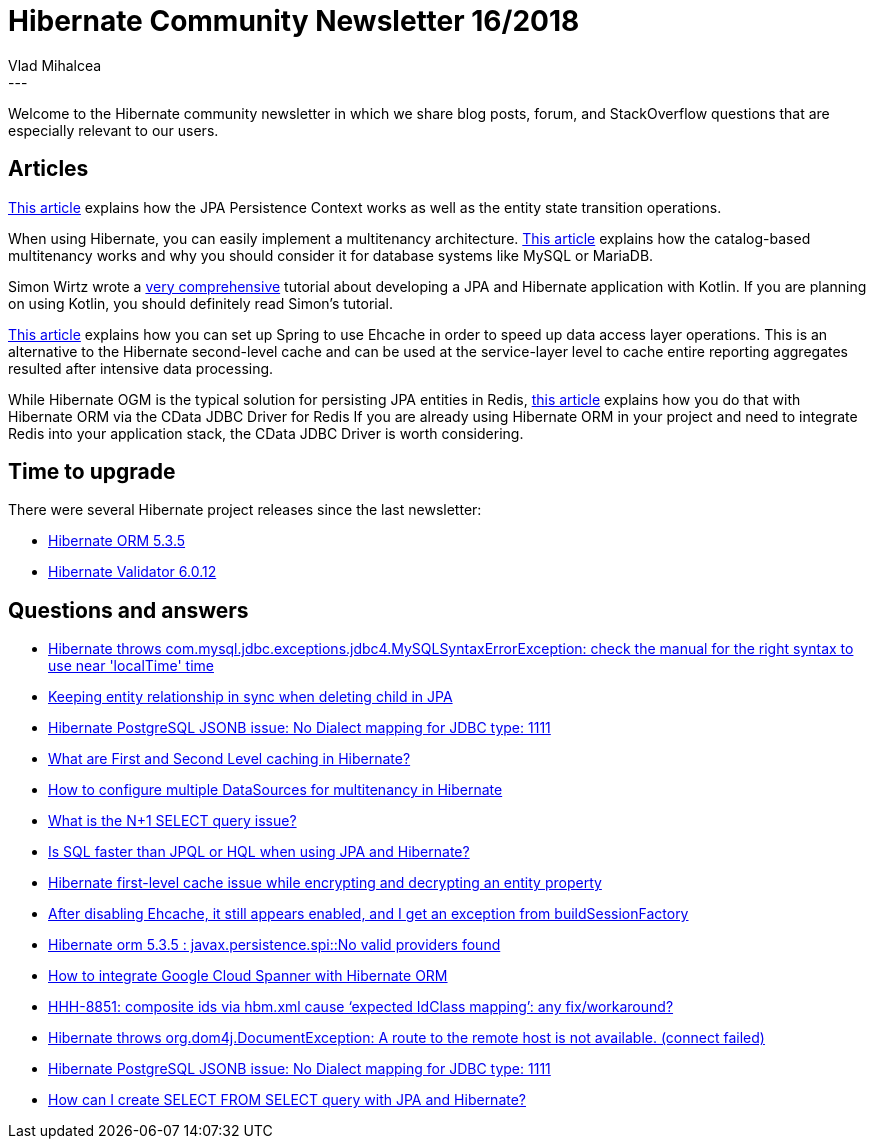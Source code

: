 = Hibernate Community Newsletter 16/2018
Vlad Mihalcea
:awestruct-tags: [ "Discussions", "Hibernate ORM", "Newsletter" ]
:awestruct-layout: blog-post
---

Welcome to the Hibernate community newsletter in which we share blog posts, forum, and StackOverflow questions that are especially relevant to our users.

== Articles

https://www.baeldung.com/hibernate-entity-lifecycle[This article] explains how the JPA Persistence Context works as well as the entity state transition operations.

When using Hibernate, you can easily implement a multitenancy architecture.
https://vladmihalcea.com/hibernate-database-catalog-multitenancy/[This article] explains how the catalog-based multitenancy works and why you should
consider it for database systems like MySQL or MariaDB.

Simon Wirtz wrote a https://kotlinexpertise.com/hibernate-with-kotlin-spring-boot/[very comprehensive] tutorial about developing a JPA and Hibernate application with Kotlin.
If you are planning on using Kotlin, you should definitely read Simon's tutorial.

http://blogs.innovationm.com/spring-hibernate-with-ehcache/[This article] explains how you can set up Spring to use Ehcache in order to speed up
data access layer operations. This is an alternative to the Hibernate second-level cache and can be used at the service-layer level to cache entire reporting aggregates resulted after intensive data processing.

While Hibernate OGM is the typical solution for persisting JPA entities in Redis,
https://dzone.com/articles/object-relational-mapping-orm-with-redis-data-enti[this article] explains how you do that with Hibernate ORM via the CData JDBC Driver for Redis
If you are already using Hibernate ORM in your project and need to integrate Redis into your application stack, the CData JDBC Driver is worth considering.

== Time to upgrade

There were several Hibernate project releases since the last newsletter:

- http://in.relation.to/2018/08/14/hibernate-orm-535-final-out/[Hibernate ORM 5.3.5]
- http://in.relation.to/2018/08/13/hibernate-validator-6012-final-out/[Hibernate Validator 6.0.12]

== Questions and answers

- https://stackoverflow.com/questions/51759493/entity-class-is-not-creating-table-in-hibernate/51761837#51761837[Hibernate throws com.mysql.jdbc.exceptions.jdbc4.MySQLSyntaxErrorException: check the manual for the right syntax to use near 'localTime' time]
- https://stackoverflow.com/questions/51743338/keeping-entity-relationship-in-sync-when-deleting-child-in-jpa/51746772#51746772[Keeping entity relationship in sync when deleting child in JPA]
- https://discourse.hibernate.org/t/hibernate-postgresql-jsonb-issue-no-dialect-mapping-for-jdbc-type-1111/1224[Hibernate PostgreSQL JSONB issue: No Dialect mapping for JDBC type: 1111]
- https://stackoverflow.com/questions/337072/what-are-first-and-second-level-caching-in-hibernate/51306851#51306851[What are First and Second Level caching in Hibernate?]
- https://stackoverflow.com/questions/6804738/multi-tenancy-in-hibernate/51872743#51872743[How to configure multiple DataSources for multitenancy in Hibernate]
- https://stackoverflow.com/questions/97197/what-is-the-n1-select-query-issue/39696775#39696775[What is the N+1 SELECT query issue?]
- https://www.quora.com/Which-type-is-faster-between-SQL-and-HQL[Is SQL faster than JPQL or HQL when using JPA and Hibernate?]
- https://discourse.hibernate.org/t/hibernate-first-level-cache-issue-while-encrypting-and-decrypting-an-entity-property/1225[Hibernate first-level cache issue while encrypting and decrypting an entity property]
- https://discourse.hibernate.org/t/after-disabling-ehcache-it-still-appears-enabled-and-i-get-an-exception-from-buildsessionfactory/1252[After disabling Ehcache, it still appears enabled, and I get an exception from buildSessionFactory]
- https://discourse.hibernate.org/t/hibernate-orm-5-3-5-javax-persistence-spi-no-valid-providers-found/1249[Hibernate orm 5.3.5 : javax.persistence.spi::No valid providers found]
- https://discourse.hibernate.org/t/how-to-integrate-google-cloud-spanner-with-hibernate-orm/1247[How to integrate Google Cloud Spanner with Hibernate ORM]
- https://discourse.hibernate.org/t/hhh-8851-composite-ids-via-hbm-xml-cause-expected-idclass-mapping-any-fix-workaround/1237[HHH-8851: composite ids via hbm.xml cause ‘expected IdClass mapping’: any fix/workaround?]
- https://discourse.hibernate.org/t/hibernate-throws-org-dom4j-documentexception-a-route-to-the-remote-host-is-not-available-connect-failed/1221[Hibernate throws org.dom4j.DocumentException: A route to the remote host is not available. (connect failed)]
- https://discourse.hibernate.org/t/hibernate-postgresql-jsonb-issue-no-dialect-mapping-for-jdbc-type-1111/1224[Hibernate PostgreSQL JSONB issue: No Dialect mapping for JDBC type: 1111]
- https://discourse.hibernate.org/t/how-can-i-create-select-from-select-query-with-jpa-and-hibernate/1156[How can I create SELECT FROM SELECT query with JPA and Hibernate?]